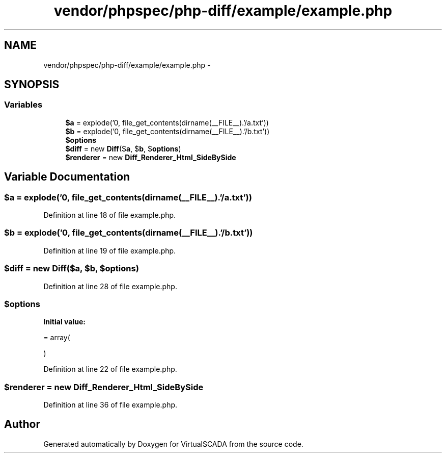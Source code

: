 .TH "vendor/phpspec/php-diff/example/example.php" 3 "Tue Apr 14 2015" "Version 1.0" "VirtualSCADA" \" -*- nroff -*-
.ad l
.nh
.SH NAME
vendor/phpspec/php-diff/example/example.php \- 
.SH SYNOPSIS
.br
.PP
.SS "Variables"

.in +1c
.ti -1c
.RI "\fB$a\fP = explode('\\n', file_get_contents(dirname(__FILE__)\&.'/a\&.txt'))"
.br
.ti -1c
.RI "\fB$b\fP = explode('\\n', file_get_contents(dirname(__FILE__)\&.'/b\&.txt'))"
.br
.ti -1c
.RI "\fB$options\fP"
.br
.ti -1c
.RI "\fB$diff\fP = new \fBDiff\fP($\fBa\fP, $\fBb\fP, $\fBoptions\fP)"
.br
.ti -1c
.RI "\fB$renderer\fP = new \fBDiff_Renderer_Html_SideBySide\fP"
.br
.in -1c
.SH "Variable Documentation"
.PP 
.SS "$\fBa\fP = explode('\\n', file_get_contents(dirname(__FILE__)\&.'/a\&.txt'))"

.PP
Definition at line 18 of file example\&.php\&.
.SS "$\fBb\fP = explode('\\n', file_get_contents(dirname(__FILE__)\&.'/b\&.txt'))"

.PP
Definition at line 19 of file example\&.php\&.
.SS "$diff = new \fBDiff\fP($\fBa\fP, $\fBb\fP, $\fBoptions\fP)"

.PP
Definition at line 28 of file example\&.php\&.
.SS "$\fBoptions\fP"
\fBInitial value:\fP
.PP
.nf
= array(
            
            
        )
.fi
.PP
Definition at line 22 of file example\&.php\&.
.SS "$renderer = new \fBDiff_Renderer_Html_SideBySide\fP"

.PP
Definition at line 36 of file example\&.php\&.
.SH "Author"
.PP 
Generated automatically by Doxygen for VirtualSCADA from the source code\&.
